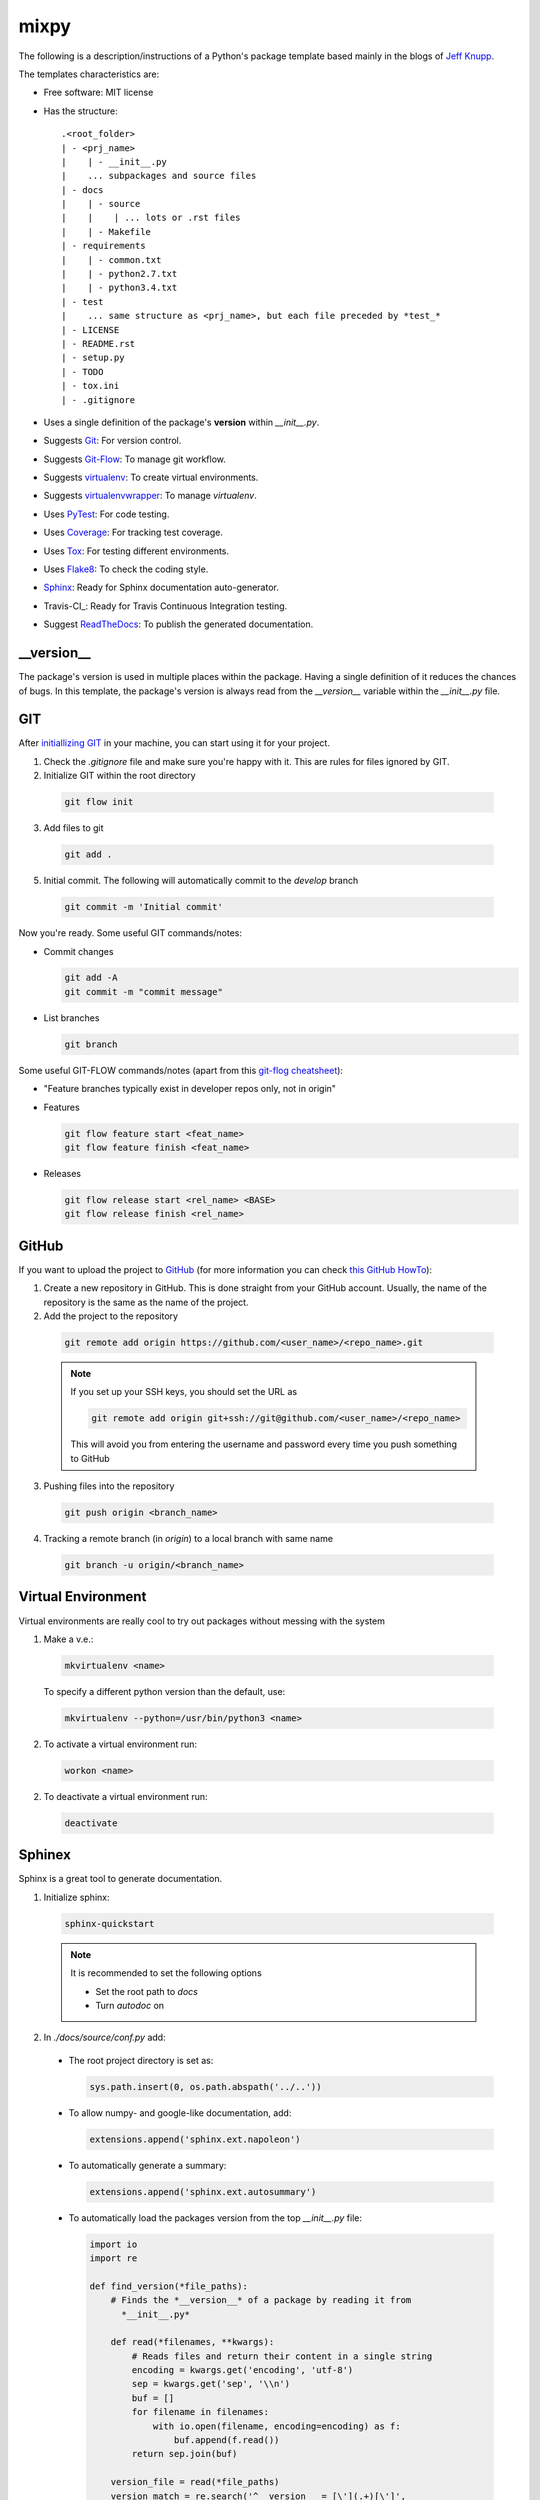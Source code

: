 ===============================
mixpy
===============================

The following is a description/instructions of a Python's package template
based mainly in the blogs of `Jeff Knupp`_.

The templates characteristics are:

+ Free software: MIT license
+ Has the structure::

      .<root_folder>
      | - <prj_name>
      |    | - __init__.py
      |    ... subpackages and source files
      | - docs
      |    | - source
      |    |    | ... lots or .rst files
      |    | - Makefile
      | - requirements
      |    | - common.txt
      |    | - python2.7.txt
      |    | - python3.4.txt
      | - test
      |    ... same structure as <prj_name>, but each file preceded by *test_*
      | - LICENSE
      | - README.rst
      | - setup.py
      | - TODO
      | - tox.ini
      | - .gitignore

+ Uses a single definition of the package's **version** within *__init__.py*.
+ Suggests Git_: For version control.
+ Suggests Git-Flow_: To manage git workflow.
+ Suggests virtualenv_: To create virtual environments.
+ Suggests virtualenvwrapper_: To manage *virtualenv*.
+ Uses PyTest_: For code testing.
+ Uses Coverage_: For tracking test coverage.
+ Uses Tox_: For testing different environments.
+ Uses Flake8_: To check the coding style.
+ Sphinx_: Ready for Sphinx documentation auto-generator.
+ Travis-CI_: Ready for Travis Continuous Integration testing.
+ Suggest ReadTheDocs_: To publish the generated documentation.


-----------
__version__
-----------

The package's version is used in multiple places within the package. Having a
single definition of it reduces the chances of bugs. In this template, the
package's version is always read from the *__version__* variable within the
*__init__.py* file.


---
GIT
---

After `initiallizing GIT`_ in your machine, you can start using it for your
project.

1. Check the *.gitignore* file and make sure you're happy with it. This are
   rules for files ignored by GIT.

2. Initialize GIT within the root directory

  .. code-block:: bash

    git flow init

3. Add files to git

  .. code-block:: bash

    git add .

5. Initial commit. The following will automatically commit to the *develop*
   branch

  .. code-block:: bash

    git commit -m 'Initial commit'

Now you're ready. Some useful GIT commands/notes:

- Commit changes

  .. code-block:: bash

    git add -A
    git commit -m "commit message"

- List branches

  .. code-block:: bash

    git branch

Some useful GIT-FLOW commands/notes (apart from this `git-flog cheatsheet`_):

- "Feature branches typically exist in developer repos only, not in origin"
- Features

  .. code-block:: bash

    git flow feature start <feat_name>
    git flow feature finish <feat_name>

- Releases

  .. code-block:: bash

    git flow release start <rel_name> <BASE>
    git flow release finish <rel_name>


------
GitHub
------

If you want to upload the project to GitHub_ (for more information you can check
`this GitHub HowTo`_):

1. Create a new repository in GitHub. This is done straight from your GitHub
   account. Usually, the name of the repository is the same as the name of the
   project.

2. Add the project to the repository

  .. code-block:: bash

    git remote add origin https://github.com/<user_name>/<repo_name>.git

  .. Note:: If you set up your SSH keys, you should set the URL as

    .. code-block:: bash

      git remote add origin git+ssh://git@github.com/<user_name>/<repo_name>

    This will avoid you from entering the username and password every time you
    push something to GitHub

3. Pushing files into the repository

  .. code-block:: bash

    git push origin <branch_name>
    
4. Tracking a remote branch (in *origin*) to a local branch with same name

  .. code-block:: bash

    git branch -u origin/<branch_name>
   
   
-------------------
Virtual Environment
-------------------

Virtual environments are really cool to try out packages without messing with
the system

1. Make a v.e.:

  .. code-block:: bash

    mkvirtualenv <name>

  To specify a different python version than the default, use:

  .. code-block:: bash

    mkvirtualenv --python=/usr/bin/python3 <name>

2. To activate a virtual environment run:

  .. code-block:: bash

    workon <name>

2. To deactivate a virtual environment run:

  .. code-block:: bash

    deactivate


-------
Sphinex
-------

Sphinx is a great tool to generate documentation.

1. Initialize sphinx:

  .. code-block:: bash

    sphinx-quickstart

  .. note:: It is recommended to set the following options

    - Set the root path to *docs*

    - Turn *autodoc* on

2. In *./docs/source/conf.py* add:

  + The root project directory is set as:

    .. code-block:: python

      sys.path.insert(0, os.path.abspath('../..'))

  + To allow numpy- and google-like documentation, add:

    .. code-block:: python

      extensions.append('sphinx.ext.napoleon')

  + To automatically generate a summary:

    .. code-block:: python

      extensions.append('sphinx.ext.autosummary')

  + To automatically load the packages version from the top *__init__.py* file:

    .. code-block:: python

        import io
        import re

        def find_version(*file_paths):
            # Finds the *__version__* of a package by reading it from
              *__init__.py*

            def read(*filenames, **kwargs):
                # Reads files and return their content in a single string
                encoding = kwargs.get('encoding', 'utf-8')
                sep = kwargs.get('sep', '\\n')
                buf = []
                for filename in filenames:
                    with io.open(filename, encoding=encoding) as f:
                        buf.append(f.read())
                return sep.join(buf)

            version_file = read(*file_paths)
            version_match = re.search('^__version__ = [\'](.+)[\']',
                                      version_file, re.M)

            if version_match:
                return version_match.group(1)
            raise RuntimeError("Unable to find version string.")

        # Extract release and version
        release = find_version('../../prj_template/__init__.py')
        version = '.'.join(release.split('.')[:2])

        # Be clean
        del io, re, find_version


3. In *./doc/source/index.rst* add the code to build the documentation page.

   Better jet! Use sphinx-apidoc_:

   .. code-block:: bash

     sphinx-apidoc -f -M -o docs/source prj_template/

   Then, edit the *index.rst* to include the generated *modules.rst* file and
   perhaps the README.rst and HISTORY.rst files. In this case, we have also
   created a *main.rst* file which gives a detailed description of the package.
   It is also included into the *index.rst* file.

4. Compile the html page

  .. code-block:: bash

    make html

  .. note:: To clean the documentation project run :

    .. code-block:: bash

      make clean


The following can be added to the *conf.py* file to configure marks of ignored
documentation code:

  .. code-block:: bash

    # The following code configures marks used to ignore documentation code
    from sphinx.ext.autodoc import between

    def setup(app):
        # Register a sphinx.ext.autodoc.between listener to ignore everything
        # between lines that contain the word <MARK>
        app.connect('autodoc-process-docstring', between('^.*<MARK>.*$',
                    exclude=True))
        return app

The following can be added to solve some numpydoc issue dealing with class
members:

  .. code-block:: bash

    # The following line solves some numpydoc issue dealing with class members
    numpydoc_show_class_members = False


-----------
ReadTheDocs
-----------

I haven't been able to build the documentation in ReadTheDocs. I keep getting
the error

.. code-block:: bash
  Could not import extension sphinx.ext.napoleon (exception: No module named
  sphinx.ext.napoleon)

The only solutions I have found are:

1. Forcing the use of napoleon 0.2.11
2. Importing it as 'sphinxcontrib.napoleon',

I have tried any possible combination of those without success. I give up for
now.


------------
Cookiecutter
------------

Cookiecutter is an awesome tool to create a template for your projects.
`Daniel Greenfeld`_ blog entry on Cookiecutter is a nice reading.


------------
Requirements
------------

A word about requirements. This is actually a little bit more complicated than
it looks a priory. Variable *install_requires* within *setup.py* and the file
*requirements.txt* are actually not redundant. Both are meant to be used in
different circumstances. Some reads about this by `Donald Stufft` and
and `Miguel Grinberg`_ are quite revealing. What I have taken from these is
that basic requirements should be specified within *setup.py*, while more
strict requirements should be specified in the file *requirements.txt*.

Remember to use the v.e. to create the package requirements.

.. code-block:: bash

  pip freeze -l > requirements.txt


-----------------------
Documentation Structure
-----------------------

Documentation must have the following information

* Code Example:  Provide code examples and explanations of how to use the
  project.

* Installation: Detailed explanation on how to install the package.

* API Reference: Depending on the size of the project, if it is small and
  simple enough the reference docs can be added to the README. For medium size
  to larger projects it is important to at least provide a link to where the
  API reference docs live.

* Tests: Describe and show how to run the tests with code examples.

* Contributors: Let people know how they can dive into the project, include
  important links to things like issue trackers, irc, twitter accounts if
  applicable.

* License: One line information about the license (LICENSE file inside the
  project folder)


.. _coverage: https://pypi.python.org/pypi/coverage
.. _Daniel Greenfeld: http://www.pydanny.com/cookie-project-templates-made-easy.html
.. _Donald Stufft: https://caremad.io/2013/07/setup-vs-requirement/
.. _flake8: https://flake8.readthedocs.org/en/2.3.0/
.. _git: http://git-scm.com/
.. _git-flow: https://github.com/nvie/gitflow
.. _git-flog cheatsheet: http://danielkummer.github.io/git-flow-cheatsheet/
.. _GitHub: https://github.com/
.. _initiallizing GIT: http://digital-madness.in/blog/2013/github-for-beginners-debianubuntulinux/
.. _Jeff Knupp: http://www.jeffknupp.com/blog/2013/08/16/open-sourcing-a-python-project-the-right-way/
.. _Miguel Grinberg: http://blog.miguelgrinberg.com/post/the-package-dependency-blues
.. _pytest: http://pytest.org/
.. _ReadTheDocs: https://readthedocs.org/
.. _this GitHub HowTo: https://www.howtoforge.com/tutorial/install-git-and-github-on-ubuntu-14.04/
.. _tox: https://tox.readthedocs.org
.. _TravisCI: https://travis-ci.org/
.. _Sphinx: http://sphinx-doc.org/index.html
.. _sphinx-apidoc: http://sphinx-doc.org/man/sphinx-apidoc.html
.. _virtualenv: https://virtualenv.pypa.io
.. _virtualenvwrapper: https://virtualenvwrapper.readthedocs.org